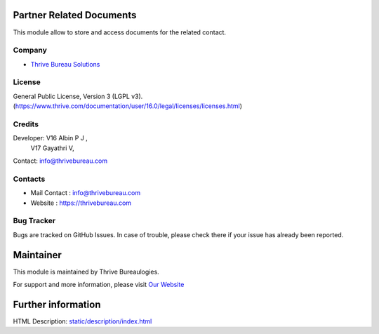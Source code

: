 .. image:: https://img.shields.io/badge/license-LGPL--3-blue.svg
    :target: http://www.gnu.org/licenses/lgpl-3.0-standalone.html
    :alt: License: LGPL-3

Partner Related Documents
=======================
This module allow to store and access documents for the related contact.

Company
-------
* `Thrive Bureau Solutions <https://thrivebureau.com/>`__


License
-------
General Public License, Version 3 (LGPL v3).
(https://www.thrive.com/documentation/user/16.0/legal/licenses/licenses.html)


Credits
-------
Developer: V16 Albin P J ,
           V17 Gayathri V,

Contact: info@thrivebureau.com

Contacts
--------
* Mail Contact : info@thrivebureau.com
* Website : https://thrivebureau.com

Bug Tracker
-----------
Bugs are tracked on GitHub Issues. In case of trouble, please check there if your issue has already been reported.

Maintainer
==========
.. image:: https://thrivebureau.com/images/logo.png
   :target: https://thrivebureau.com

This module is maintained by Thrive Bureaulogies.

For support and more information, please visit `Our Website <https://thrivebureau.com/>`__

Further information
===================
HTML Description: `<static/description/index.html>`__
